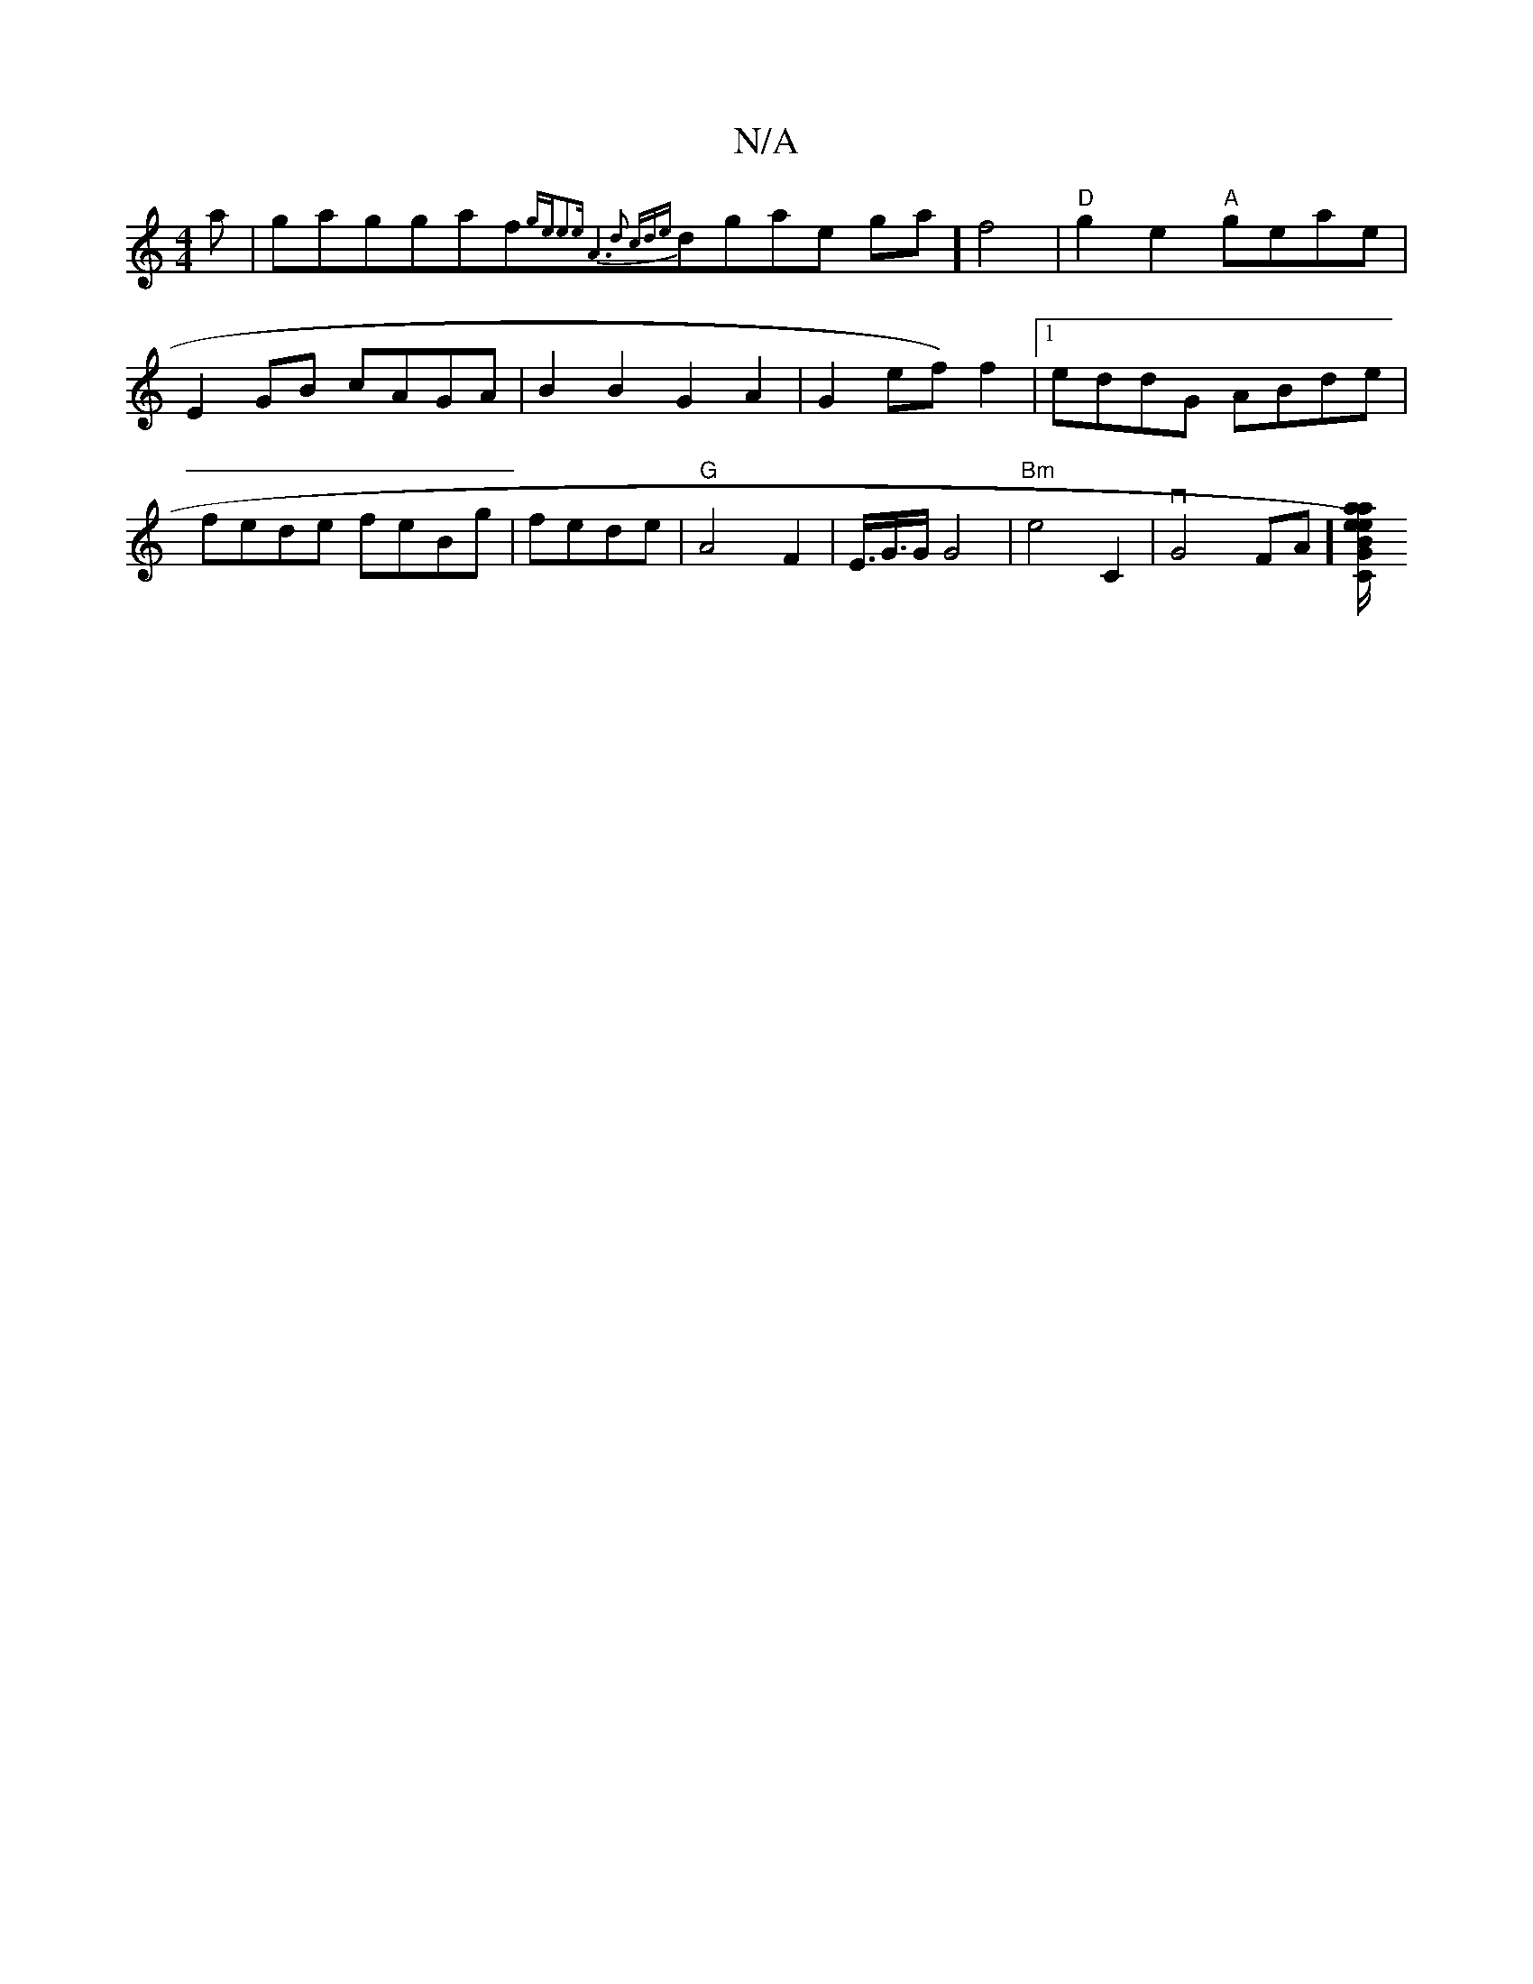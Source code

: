 X:1
T:N/A
M:4/4
R:N/A
K:Cmajor
<a| gaggaf{ge)e3e | A6|2d2 cd|{e}dgtame ga] f4|"D"g2e2 "A"geae | E2GB cAGA|B2B2 G2A2 | G2 ef) f2 |[1eddG ABde|fede feBg|fede | "G"A4F2|E3/2<G/2G/2 G4 | "Bm" e4 C2 | vG4- FA][C{a}e/a/e B) GG FG|C"C"A4"